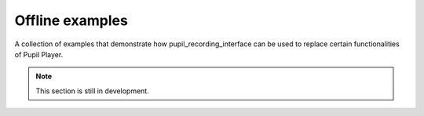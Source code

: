 .. _offline_examples:

Offline examples
----------------

A collection of examples that demonstrate how pupil_recording_interface
can be used to replace certain functionalities of Pupil Player.

.. note::

    This section is still in development.
